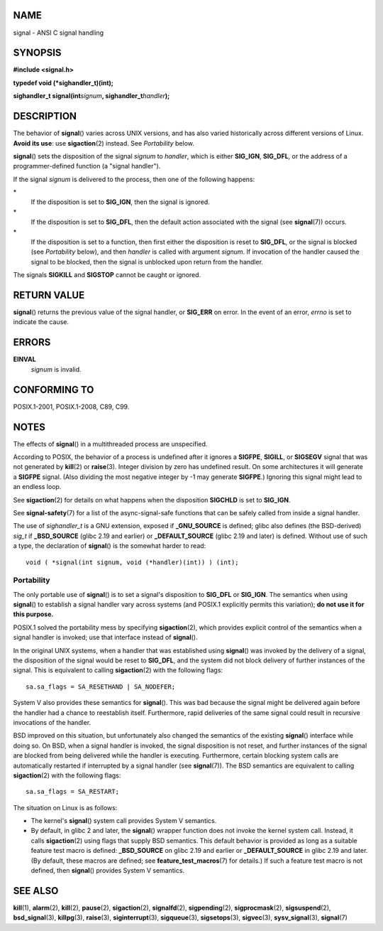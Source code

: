 NAME
====

signal - ANSI C signal handling

SYNOPSIS
========

**#include <signal.h>**

**typedef void (*sighandler_t)(int);**

**sighandler_t signal(int**\ *signum*\ **,
sighandler_t**\ *handler*\ **);**

DESCRIPTION
===========

The behavior of **signal**\ () varies across UNIX versions, and has also
varied historically across different versions of Linux. **Avoid its
use**: use **sigaction**\ (2) instead. See *Portability* below.

**signal**\ () sets the disposition of the signal *signum* to *handler*,
which is either **SIG_IGN**, **SIG_DFL**, or the address of a
programmer-defined function (a "signal handler").

If the signal *signum* is delivered to the process, then one of the
following happens:

\*
   If the disposition is set to **SIG_IGN**, then the signal is ignored.

\*
   If the disposition is set to **SIG_DFL**, then the default action
   associated with the signal (see **signal**\ (7)) occurs.

\*
   If the disposition is set to a function, then first either the
   disposition is reset to **SIG_DFL**, or the signal is blocked (see
   *Portability* below), and then *handler* is called with argument
   *signum*. If invocation of the handler caused the signal to be
   blocked, then the signal is unblocked upon return from the handler.

The signals **SIGKILL** and **SIGSTOP** cannot be caught or ignored.

RETURN VALUE
============

**signal**\ () returns the previous value of the signal handler, or
**SIG_ERR** on error. In the event of an error, *errno* is set to
indicate the cause.

ERRORS
======

**EINVAL**
   *signum* is invalid.

CONFORMING TO
=============

POSIX.1-2001, POSIX.1-2008, C89, C99.

NOTES
=====

The effects of **signal**\ () in a multithreaded process are
unspecified.

According to POSIX, the behavior of a process is undefined after it
ignores a **SIGFPE**, **SIGILL**, or **SIGSEGV** signal that was not
generated by **kill**\ (2) or **raise**\ (3). Integer division by zero
has undefined result. On some architectures it will generate a
**SIGFPE** signal. (Also dividing the most negative integer by -1 may
generate **SIGFPE**.) Ignoring this signal might lead to an endless
loop.

See **sigaction**\ (2) for details on what happens when the disposition
**SIGCHLD** is set to **SIG_IGN**.

See **signal-safety**\ (7) for a list of the async-signal-safe functions
that can be safely called from inside a signal handler.

The use of *sighandler_t* is a GNU extension, exposed if
**\_GNU_SOURCE** is defined; glibc also defines (the BSD-derived)
*sig_t* if **\_BSD_SOURCE** (glibc 2.19 and earlier) or
**\_DEFAULT_SOURCE** (glibc 2.19 and later) is defined. Without use of
such a type, the declaration of **signal**\ () is the somewhat harder to
read:

::

   void ( *signal(int signum, void (*handler)(int)) ) (int);

Portability
-----------

The only portable use of **signal**\ () is to set a signal's disposition
to **SIG_DFL** or **SIG_IGN**. The semantics when using **signal**\ ()
to establish a signal handler vary across systems (and POSIX.1
explicitly permits this variation); **do not use it for this purpose.**

POSIX.1 solved the portability mess by specifying **sigaction**\ (2),
which provides explicit control of the semantics when a signal handler
is invoked; use that interface instead of **signal**\ ().

In the original UNIX systems, when a handler that was established using
**signal**\ () was invoked by the delivery of a signal, the disposition
of the signal would be reset to **SIG_DFL**, and the system did not
block delivery of further instances of the signal. This is equivalent to
calling **sigaction**\ (2) with the following flags:

::

       sa.sa_flags = SA_RESETHAND | SA_NODEFER;

System V also provides these semantics for **signal**\ (). This was bad
because the signal might be delivered again before the handler had a
chance to reestablish itself. Furthermore, rapid deliveries of the same
signal could result in recursive invocations of the handler.

BSD improved on this situation, but unfortunately also changed the
semantics of the existing **signal**\ () interface while doing so. On
BSD, when a signal handler is invoked, the signal disposition is not
reset, and further instances of the signal are blocked from being
delivered while the handler is executing. Furthermore, certain blocking
system calls are automatically restarted if interrupted by a signal
handler (see **signal**\ (7)). The BSD semantics are equivalent to
calling **sigaction**\ (2) with the following flags:

::

       sa.sa_flags = SA_RESTART;

The situation on Linux is as follows:

-  The kernel's **signal**\ () system call provides System V semantics.

-  By default, in glibc 2 and later, the **signal**\ () wrapper function
   does not invoke the kernel system call. Instead, it calls
   **sigaction**\ (2) using flags that supply BSD semantics. This
   default behavior is provided as long as a suitable feature test macro
   is defined: **\_BSD_SOURCE** on glibc 2.19 and earlier or
   **\_DEFAULT_SOURCE** in glibc 2.19 and later. (By default, these
   macros are defined; see **feature_test_macros**\ (7) for details.) If
   such a feature test macro is not defined, then **signal**\ ()
   provides System V semantics.

SEE ALSO
========

**kill**\ (1), **alarm**\ (2), **kill**\ (2), **pause**\ (2),
**sigaction**\ (2), **signalfd**\ (2), **sigpending**\ (2),
**sigprocmask**\ (2), **sigsuspend**\ (2), **bsd_signal**\ (3),
**killpg**\ (3), **raise**\ (3), **siginterrupt**\ (3),
**sigqueue**\ (3), **sigsetops**\ (3), **sigvec**\ (3),
**sysv_signal**\ (3), **signal**\ (7)
